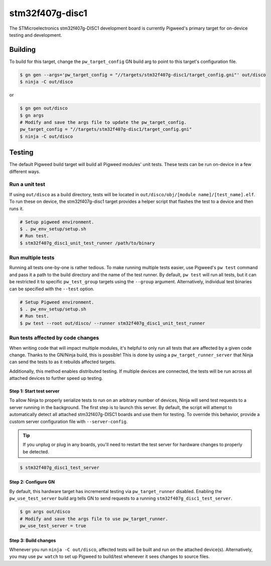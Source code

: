 .. _chapter-stm32f407g-disc1:

.. default-domain:: cpp

.. highlight:: sh

----------------
stm32f407g-disc1
----------------
The STMicroelectronics stm32f407g-DISC1 development board is currently Pigweed's
primary target for on-device testing and development.

Building
========
To build for this target, change the ``pw_target_config`` GN build arg to point
to this target's configuration file.

.. code:: sh

  $ gn gen --args='pw_target_config = "//targets/stm32f407g-disc1/target_config.gni"' out/disco
  $ ninja -C out/disco

or

.. code:: sh

  $ gn gen out/disco
  $ gn args
  # Modify and save the args file to update the pw_target_config.
  pw_target_config = "//targets/stm32f407g-disc1/target_config.gni"
  $ ninja -C out/disco

Testing
=======
The default Pigweed build target will build all Pigweed modules' unit tests.
These tests can be run on-device in a few different ways.

Run a unit test
---------------
If using ``out/disco`` as a build directory, tests will be located in
``out/disco/obj/[module name]/[test_name].elf``. To run these on device, the
stm32f407g-disc1 target provides a helper script that flashes the test to a
device and then runs it.

.. code:: sh

  # Setup pigweed environment.
  $ . pw_env_setup/setup.sh
  # Run test.
  $ stm32f407g_disc1_unit_test_runner /path/to/binary

Run multiple tests
------------------
Running all tests one-by-one is rather tedious. To make running multiple
tests easier, use Pigweed's ``pw test`` command and pass it a path to the build
directory and the name of the test runner. By default, ``pw test`` will run all
tests, but it can be restricted it to specific ``pw_test_group`` targets using
the ``--group`` argument. Alternatively, individual test binaries can be
specified with the ``--test`` option.

.. code:: sh

  # Setup Pigweed environment.
  $ . pw_env_setup/setup.sh
  # Run test.
  $ pw test --root out/disco/ --runner stm32f407g_disc1_unit_test_runner

Run tests affected by code changes
----------------------------------
When writing code that will impact multiple modules, it's helpful to only run
all tests that are affected by a given code change. Thanks to the GN/Ninja
build, this is possible! This is done by using a ``pw_target_runner_server``
that Ninja can send the tests to as it rebuilds affected targets.

Additionally, this method enables distributed testing. If multiple devices are
connected, the tests will be run across all attached devices to further speed up
testing.

Step 1: Start test server
^^^^^^^^^^^^^^^^^^^^^^^^^
To allow Ninja to properly serialize tests to run on an arbitrary number of
devices, Ninja will send test requests to a server running in the background.
The first step is to launch this server. By default, the script will attempt
to automatically detect all attached stm32f407g-DISC1 boards and use them for
testing. To override this behavior, provide a custom server configuration file
with ``--server-config``.

.. tip::

  If you unplug or plug in any boards, you'll need to restart the test server
  for hardware changes to properly be detected.

.. code:: sh

  $ stm32f407g_disc1_test_server

Step 2: Configure GN
^^^^^^^^^^^^^^^^^^^^
By default, this hardware target has incremental testing via
``pw_target_runner`` disabled. Enabling the ``pw_use_test_server`` build arg
tells GN to send requests to a running ``stm32f407g_disc1_test_server``.

.. code:: sh

  $ gn args out/disco
  # Modify and save the args file to use pw_target_runner.
  pw_use_test_server = true

Step 3: Build changes
^^^^^^^^^^^^^^^^^^^^^
Whenever you run ``ninja -C out/disco``, affected tests will be built and run on
the attached device(s). Alternatively, you may use ``pw watch`` to set up
Pigweed to build/test whenever it sees changes to source files.
